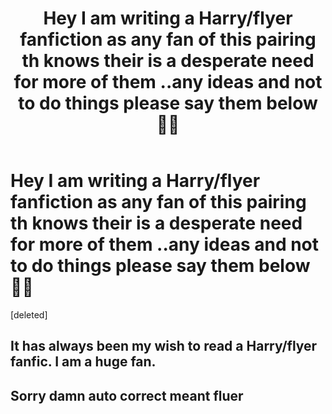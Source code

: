 #+TITLE: Hey I am writing a Harry/flyer fanfiction as any fan of this pairing th knows their is a desperate need for more of them ..any ideas and not to do things please say them below 🙈💙

* Hey I am writing a Harry/flyer fanfiction as any fan of this pairing th knows their is a desperate need for more of them ..any ideas and not to do things please say them below 🙈💙
:PROPERTIES:
:Score: 1
:DateUnix: 1465658593.0
:DateShort: 2016-Jun-11
:END:
[deleted]


** It has always been my wish to read a Harry/flyer fanfic. I am a huge fan.
:PROPERTIES:
:Author: PsychoGeek
:Score: 2
:DateUnix: 1465659133.0
:DateShort: 2016-Jun-11
:END:


** Sorry damn auto correct meant fluer
:PROPERTIES:
:Author: Kilcavanlad98
:Score: 1
:DateUnix: 1465659309.0
:DateShort: 2016-Jun-11
:END:
